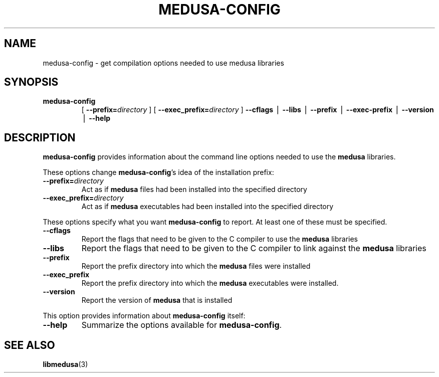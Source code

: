.TH MEDUSA-CONFIG 1 "February 8, 2001" Eazel
.SH NAME
medusa-config \- get compilation options needed to use medusa libraries
.SH SYNOPSIS
.TP
.B medusa-config
[
.BI \-\-prefix= directory
]
[
.BI \-\-exec_prefix= directory
]
.B \-\-cflags
\(bv
.B \-\-libs
\(bv
.B --prefix
\(bv
.B --exec-prefix
\(bv
.B \-\-version
\(bv
.B \-\-help
.SH DESCRIPTION
.B medusa-config
provides information about the command line options needed to use
the
.B medusa
libraries.
.LP
These options change
.BR medusa-config 's
idea of the installation prefix:
.TP
.BI \-\-prefix= directory
Act as if
.B medusa
files
had been installed into the specified directory
.TP
.BI \-\-exec_prefix= directory
Act as if
.B medusa
executables
had been installed into the specified directory
.LP
These options specify what you want
.B medusa-config
to report.
At least one of these must be specified.
.TP
.BI \-\-cflags
Report the flags that need to be given to the C compiler to
use the
.B medusa
libraries
.TP
.BI \-\-libs
Report the flags that need to be given to the C compiler to
link against the
.B medusa
libraries
.TP
.BI \-\-prefix
Report the prefix directory into which the
.B medusa
files
were installed
.TP
.BI \-\-exec_prefix
Report the prefix directory into which the
.B medusa
executables
were installed.
.TP
.B \-\-version
Report the version of
.B medusa
that is installed
.LP
This option provides information about
.B medusa-config
itself:
.TP
.B \-\-help
Summarize the options available for
.BR medusa-config .
.SH SEE ALSO
.BR libmedusa (3)
